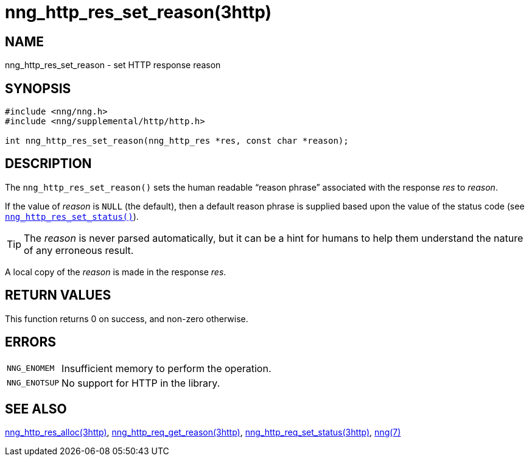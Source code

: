 = nng_http_res_set_reason(3http)
//
// Copyright 2018 Staysail Systems, Inc. <info@staysail.tech>
// Copyright 2018 Capitar IT Group BV <info@capitar.com>
//
// This document is supplied under the terms of the MIT License, a
// copy of which should be located in the distribution where this
// file was obtained (LICENSE.txt).  A copy of the license may also be
// found online at https://opensource.org/licenses/MIT.
//

== NAME

nng_http_res_set_reason - set HTTP response reason

== SYNOPSIS

[source, c]
----
#include <nng/nng.h>
#include <nng/supplemental/http/http.h>

int nng_http_res_set_reason(nng_http_res *res, const char *reason);
----

== DESCRIPTION

The `nng_http_res_set_reason()` sets the human readable "`reason phrase`"
associated with the response _res_ to _reason_.

If the value of _reason_ is `NULL` (the default), then a default reason
phrase is supplied based upon the value of the status code (see
`<<nng_http_res_set_status.3http#,nng_http_res_set_status()>>`).

TIP: The _reason_ is never parsed automatically, but it can be a hint for humans
     to help them understand the nature of any erroneous result.

A local copy of the _reason_ is made in the response _res_.

== RETURN VALUES

This function returns 0 on success, and non-zero otherwise.

== ERRORS

[horizontal]
`NNG_ENOMEM`:: Insufficient memory to perform the operation.
`NNG_ENOTSUP`:: No support for HTTP in the library.

== SEE ALSO

[.text-left]
<<nng_http_res_alloc.3http#,nng_http_res_alloc(3http)>>,
<<nng_http_res_get_reason.3http#,nng_http_req_get_reason(3http)>>,
<<nng_http_res_set_status.3http#,nng_http_req_set_status(3http)>>,
<<nng.7#,nng(7)>>
